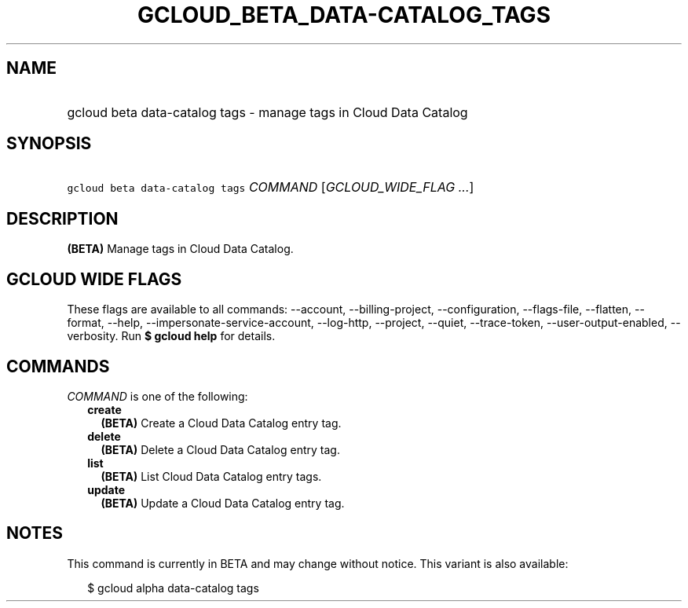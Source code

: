 
.TH "GCLOUD_BETA_DATA\-CATALOG_TAGS" 1



.SH "NAME"
.HP
gcloud beta data\-catalog tags \- manage tags in Cloud Data Catalog



.SH "SYNOPSIS"
.HP
\f5gcloud beta data\-catalog tags\fR \fICOMMAND\fR [\fIGCLOUD_WIDE_FLAG\ ...\fR]



.SH "DESCRIPTION"

\fB(BETA)\fR Manage tags in Cloud Data Catalog.



.SH "GCLOUD WIDE FLAGS"

These flags are available to all commands: \-\-account, \-\-billing\-project,
\-\-configuration, \-\-flags\-file, \-\-flatten, \-\-format, \-\-help,
\-\-impersonate\-service\-account, \-\-log\-http, \-\-project, \-\-quiet,
\-\-trace\-token, \-\-user\-output\-enabled, \-\-verbosity. Run \fB$ gcloud
help\fR for details.



.SH "COMMANDS"

\f5\fICOMMAND\fR\fR is one of the following:

.RS 2m
.TP 2m
\fBcreate\fR
\fB(BETA)\fR Create a Cloud Data Catalog entry tag.

.TP 2m
\fBdelete\fR
\fB(BETA)\fR Delete a Cloud Data Catalog entry tag.

.TP 2m
\fBlist\fR
\fB(BETA)\fR List Cloud Data Catalog entry tags.

.TP 2m
\fBupdate\fR
\fB(BETA)\fR Update a Cloud Data Catalog entry tag.


.RE
.sp

.SH "NOTES"

This command is currently in BETA and may change without notice. This variant is
also available:

.RS 2m
$ gcloud alpha data\-catalog tags
.RE

